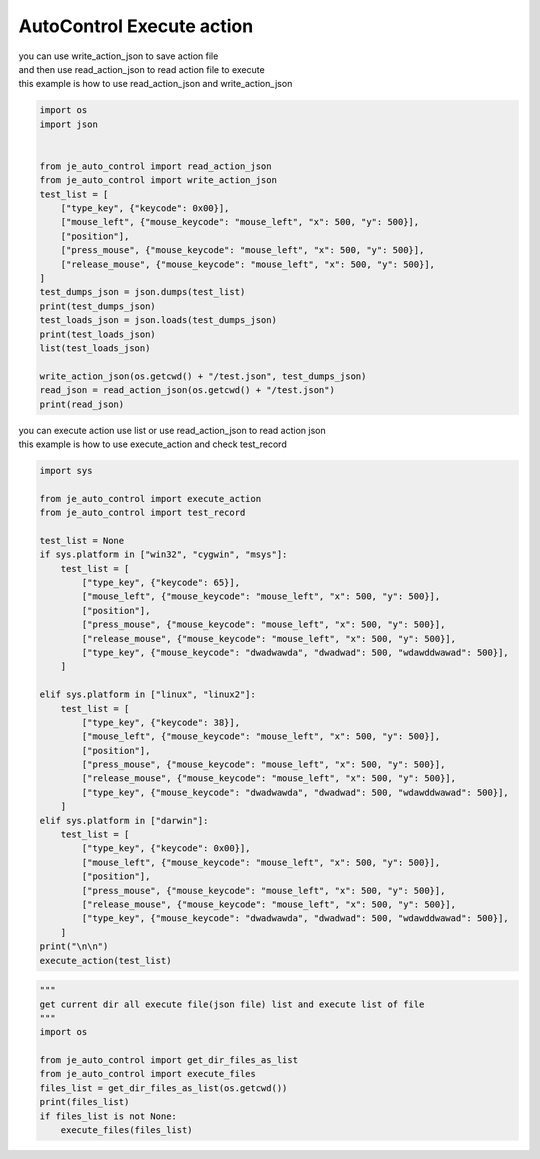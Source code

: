 ========================
AutoControl Execute action
========================

| you can use write_action_json to save action file
| and then use read_action_json to read action file to execute
| this example is how to use read_action_json and write_action_json
.. code-block:: python

    import os
    import json


    from je_auto_control import read_action_json
    from je_auto_control import write_action_json
    test_list = [
        ["type_key", {"keycode": 0x00}],
        ["mouse_left", {"mouse_keycode": "mouse_left", "x": 500, "y": 500}],
        ["position"],
        ["press_mouse", {"mouse_keycode": "mouse_left", "x": 500, "y": 500}],
        ["release_mouse", {"mouse_keycode": "mouse_left", "x": 500, "y": 500}],
    ]
    test_dumps_json = json.dumps(test_list)
    print(test_dumps_json)
    test_loads_json = json.loads(test_dumps_json)
    print(test_loads_json)
    list(test_loads_json)

    write_action_json(os.getcwd() + "/test.json", test_dumps_json)
    read_json = read_action_json(os.getcwd() + "/test.json")
    print(read_json)


| you can execute action use list or use read_action_json to read action json
| this example is how to use execute_action and check test_record
.. code-block:: python

    import sys

    from je_auto_control import execute_action
    from je_auto_control import test_record

    test_list = None
    if sys.platform in ["win32", "cygwin", "msys"]:
        test_list = [
            ["type_key", {"keycode": 65}],
            ["mouse_left", {"mouse_keycode": "mouse_left", "x": 500, "y": 500}],
            ["position"],
            ["press_mouse", {"mouse_keycode": "mouse_left", "x": 500, "y": 500}],
            ["release_mouse", {"mouse_keycode": "mouse_left", "x": 500, "y": 500}],
            ["type_key", {"mouse_keycode": "dwadwawda", "dwadwad": 500, "wdawddwawad": 500}],
        ]

    elif sys.platform in ["linux", "linux2"]:
        test_list = [
            ["type_key", {"keycode": 38}],
            ["mouse_left", {"mouse_keycode": "mouse_left", "x": 500, "y": 500}],
            ["position"],
            ["press_mouse", {"mouse_keycode": "mouse_left", "x": 500, "y": 500}],
            ["release_mouse", {"mouse_keycode": "mouse_left", "x": 500, "y": 500}],
            ["type_key", {"mouse_keycode": "dwadwawda", "dwadwad": 500, "wdawddwawad": 500}],
        ]
    elif sys.platform in ["darwin"]:
        test_list = [
            ["type_key", {"keycode": 0x00}],
            ["mouse_left", {"mouse_keycode": "mouse_left", "x": 500, "y": 500}],
            ["position"],
            ["press_mouse", {"mouse_keycode": "mouse_left", "x": 500, "y": 500}],
            ["release_mouse", {"mouse_keycode": "mouse_left", "x": 500, "y": 500}],
            ["type_key", {"mouse_keycode": "dwadwawda", "dwadwad": 500, "wdawddwawad": 500}],
        ]
    print("\n\n")
    execute_action(test_list)


.. code-block:: python

    """
    get current dir all execute file(json file) list and execute list of file
    """
    import os

    from je_auto_control import get_dir_files_as_list
    from je_auto_control import execute_files
    files_list = get_dir_files_as_list(os.getcwd())
    print(files_list)
    if files_list is not None:
        execute_files(files_list)

